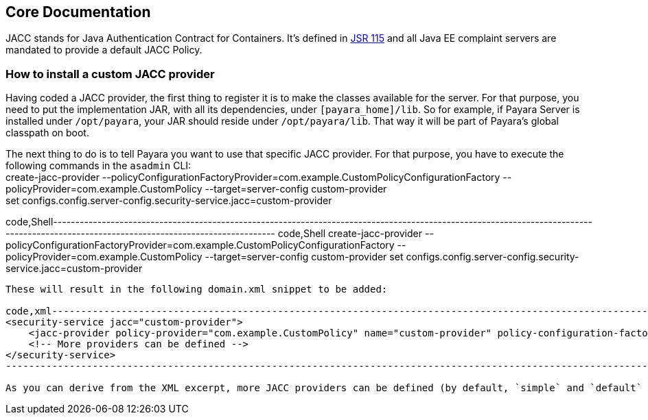 [[core-documentation]]
Core Documentation
------------------

JACC stands for Java Authentication Contract for Containers. It's defined in https://jcp.org/en/jsr/detail?id=115[JSR 115] and all Java EE complaint servers are mandated to provide a default JACC Policy.

[[how-to-install-a-custom-jacc-provider]]
How to install a custom JACC provider
~~~~~~~~~~~~~~~~~~~~~~~~~~~~~~~~~~~~~

Having coded a JACC provider, the first thing to register it is to make the classes available for the server. For that purpose, you need to put the implementation JAR, with all its dependencies, under `[payara_home]/lib`. So for example, if Payara Server is installed under `/opt/payara`, your JAR should reside under `/opt/payara/lib`. That way it will be part of Payara's global classpath on boot.

The next thing to do is to tell Payara you want to use that specific JACC provider. For that purpose, you have to execute the following commands in the `asadmin` CLI: +
create-jacc-provider --policyConfigurationFactoryProvider=com.example.CustomPolicyConfigurationFactory --policyProvider=com.example.CustomPolicy --target=server-config custom-provider +
set configs.config.server-config.security-service.jacc=custom-provider

code,Shell--------------------------------------------------------------------------------------------------------------------------------------------------------------------------------------- code,Shell
create-jacc-provider --policyConfigurationFactoryProvider=com.example.CustomPolicyConfigurationFactory --policyProvider=com.example.CustomPolicy --target=server-config custom-provider
set configs.config.server-config.security-service.jacc=custom-provider
---------------------------------------------------------------------------------------------------------------------------------------------------------------------------------------

These will result in the following domain.xml snippet to be added:

code,xml------------------------------------------------------------------------------------------------------------------------------------------------------------------------------------------ code,xml
<security-service jacc="custom-provider">
    <jacc-provider policy-provider="com.example.CustomPolicy" name="custom-provider" policy-configuration-factory-provider="com.example.CustomPolicyConfigurationFactory"></jacc-provider>
    <!-- More providers can be defined -->
</security-service>
------------------------------------------------------------------------------------------------------------------------------------------------------------------------------------------

As you can derive from the XML excerpt, more JACC providers can be defined (by default, `simple` and `default` are already defined), but only one will be used at runtime, specified by the `jacc` attribute on the `security-service` element.
